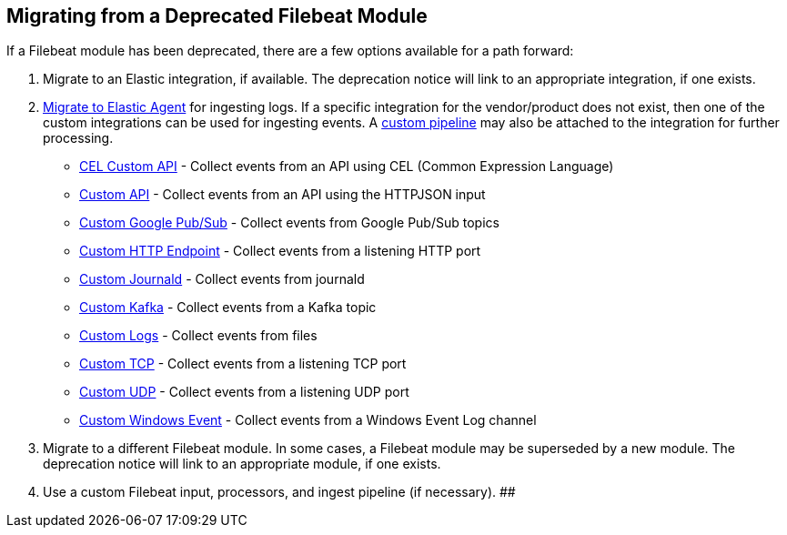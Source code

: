 [[migrate-from-deprecated-module]]
== Migrating from a Deprecated Filebeat Module

If a Filebeat module has been deprecated, there are a few options available for
a path forward:

1. Migrate to an Elastic integration, if available. The deprecation notice will
link to an appropriate integration, if one exists.

2. https://www.elastic.co/guide/en/fleet/current/migrate-beats-to-agent.html[Migrate to Elastic Agent]
for ingesting logs. If a specific integration for the vendor/product does not
exist, then one of the custom integrations can be used for ingesting events. A
https://www.elastic.co/guide/en/fleet/current/data-streams-pipeline-tutorial.html[custom pipeline]
may also be attached to the integration for further processing.
    - https://docs.elastic.co/integrations/cel[CEL Custom API] - Collect events from an API using CEL (Common Expression Language)
    - https://docs.elastic.co/integrations/httpjson[Custom API] - Collect events from an API using the HTTPJSON input
    - https://docs.elastic.co/integrations/gcp_pubsub[Custom Google Pub/Sub] - Collect events from Google Pub/Sub topics
    - https://docs.elastic.co/integrations/http_endpoint[Custom HTTP Endpoint] - Collect events from a listening HTTP port
    - https://docs.elastic.co/integrations/journald[Custom Journald] - Collect events from journald
    - https://docs.elastic.co/integrations/kafka_log[Custom Kafka] - Collect events from a Kafka topic
    - https://docs.elastic.co/integrations/log[Custom Logs] - Collect events from files
    - https://docs.elastic.co/integrations/tcp[Custom TCP] - Collect events from a listening TCP port
    - https://docs.elastic.co/integrations/udp[Custom UDP] - Collect events from a listening UDP port
    - https://docs.elastic.co/integrations/winlog[Custom Windows Event] - Collect events from a Windows Event Log channel

3. Migrate to a different Filebeat module. In some cases, a Filebeat module may
be superseded by a new module. The deprecation notice will link to an appropriate
module, if one exists.

4. Use a custom Filebeat input, processors, and ingest pipeline (if necessary).
##
